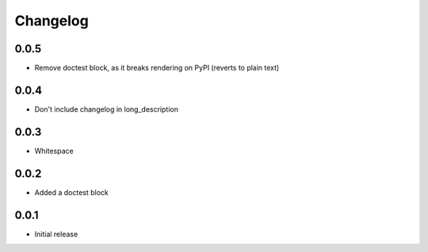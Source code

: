 Changelog
=========

0.0.5
-----

- Remove doctest block, as it breaks rendering on PyPI (reverts to plain text)
0.0.4
-----

- Don't include changelog in long_description

0.0.3
-----

- Whitespace

0.0.2
-----

- Added a doctest block

0.0.1
-----

- Initial release

